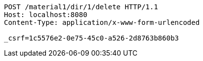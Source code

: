 [source,http,options="nowrap"]
----
POST /material1/dir/1/delete HTTP/1.1
Host: localhost:8080
Content-Type: application/x-www-form-urlencoded

_csrf=1c5576e2-0e75-45c0-a526-2d8763b860b3
----